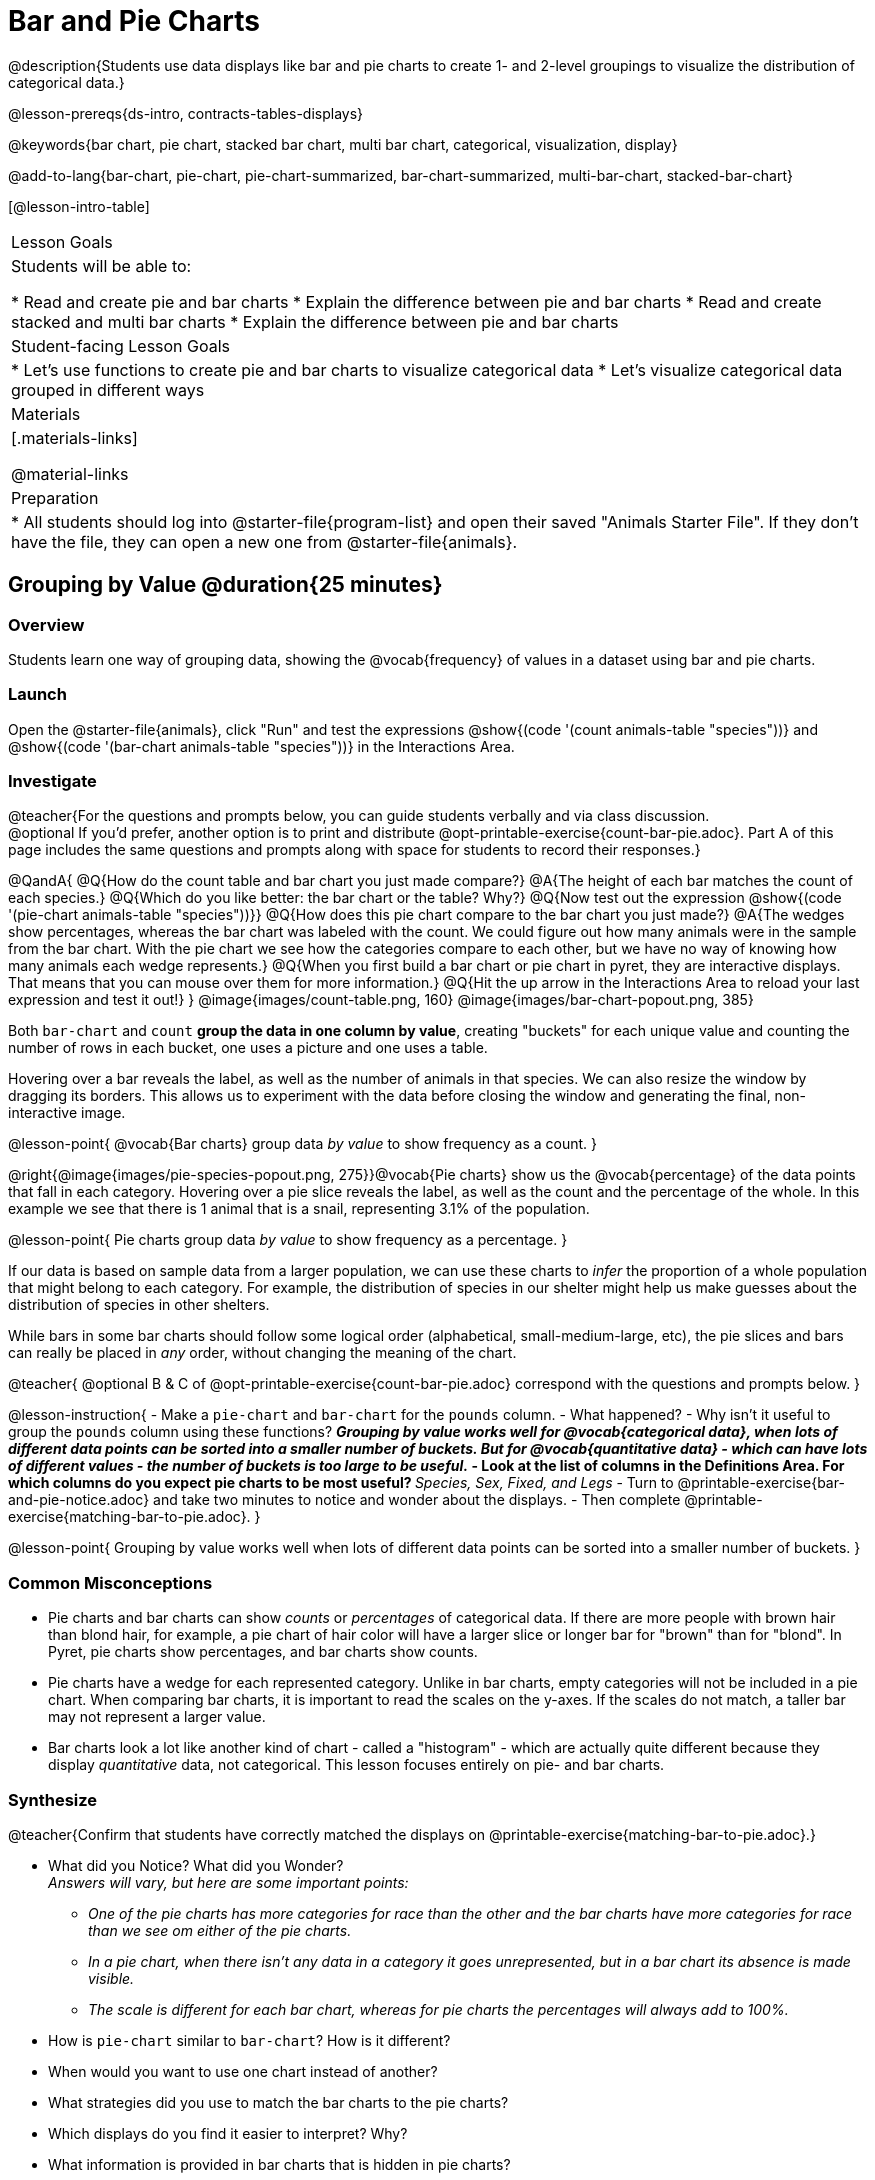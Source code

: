 = Bar and Pie Charts

@description{Students use data displays like bar and pie charts to create 1- and 2-level groupings to visualize the distribution of categorical data.}

@lesson-prereqs{ds-intro, contracts-tables-displays}

@keywords{bar chart, pie chart, stacked bar chart, multi bar chart, categorical, visualization, display}

@add-to-lang{bar-chart, pie-chart, pie-chart-summarized, bar-chart-summarized, multi-bar-chart, stacked-bar-chart}

[@lesson-intro-table]
|===

| Lesson Goals
| Students will be able to:

* Read and create pie and bar charts
* Explain the difference between pie and bar charts
* Read and create stacked and multi bar charts
* Explain the difference between pie and bar charts

| Student-facing Lesson Goals
|

* Let's use functions to create pie and bar charts to visualize categorical data
* Let's visualize categorical data grouped in different ways

| Materials
|[.materials-links]

@material-links

| Preparation
|
* All students should log into @starter-file{program-list} and open their saved "Animals Starter File". If they don't have the file, they can open a new one from @starter-file{animals}.
|===

== Grouping by Value @duration{25 minutes}

=== Overview
Students learn one way of grouping data, showing the @vocab{frequency} of values in a dataset using bar and pie charts.

=== Launch

Open the @starter-file{animals}, click "Run" and test the expressions @show{(code '(count animals-table "species"))} and @show{(code '(bar-chart animals-table "species"))} in the Interactions Area.

=== Investigate

@teacher{For the questions and prompts below, you can guide students verbally and via class discussion. +
@optional If you'd prefer, another option is to print and distribute @opt-printable-exercise{count-bar-pie.adoc}. Part A of this page includes the same questions and prompts along with space for students to record their responses.}


@QandA{
@Q{How do the count table and bar chart you just made compare?}
@A{The height of each bar matches the count of each species.}
@Q{Which do you like better: the bar chart or the table? Why?}
@Q{Now test out the expression @show{(code '(pie-chart animals-table "species"))}}
@Q{How does this pie chart compare to the bar chart you just made?}
@A{The wedges show percentages, whereas the bar chart was labeled with the count. We could figure out how many animals were in the sample from the bar chart. With the pie chart we see how the categories compare to each other, but we have no way of knowing how many animals each wedge represents.}
@Q{When you first build a bar chart or pie chart in pyret, they are interactive displays. That means that you can mouse over them for more information.}
@Q{Hit the up arrow in the Interactions Area to reload your last expression and test it out!}
}
@image{images/count-table.png, 160} @image{images/bar-chart-popout.png, 385}

Both `bar-chart` and `count` *group the data in one column by value*, creating "buckets" for each unique value and counting the number of rows in each bucket, one uses a picture and one uses a table.

Hovering over a bar reveals the label, as well as the number of animals in that species. We can also resize the window by dragging its borders. This allows us to experiment with the data before closing the window and generating the final, non-interactive image.

@lesson-point{
@vocab{Bar charts} group data _by value_ to show frequency as a count.
}

@right{@image{images/pie-species-popout.png, 275}}@vocab{Pie charts} show us the @vocab{percentage} of the data points that fall in each category. Hovering over a pie slice reveals the label, as well as the count and the percentage of the whole. In this example we see that there is 1 animal that is a snail, representing 3.1% of the population.

@lesson-point{
Pie charts group data _by value_ to show frequency as a percentage.
}

If our data is based on sample data from a larger population, we can use these charts to _infer_ the proportion of a whole population that might belong to each category. For example, the distribution of species in our shelter might help us make guesses about the distribution of species in other shelters.

While bars in some bar charts should follow some logical order (alphabetical, small-medium-large, etc), the pie slices and bars can really be placed in _any_ order, without changing the meaning of the chart.

////
- Now test the expressions @show{(code '(count animals-table "pounds"))} and @show{(code '(bar-chart animals-table "pounds"))}. Which do you prefer and why?
** __Answers will vary, but a bar chart with many equally-sized bars representing the number of animals having each specific weight is less useful than the last.__
////

@teacher{
@optional B & C of @opt-printable-exercise{count-bar-pie.adoc} correspond with the questions and prompts below.
}

@lesson-instruction{
- Make a `pie-chart` and `bar-chart` for the `pounds` column. 
- What happened?
- Why isn't it useful to group the `pounds` column using these functions?
** _Grouping by value works well for @vocab{categorical data}, when lots of different data points can be sorted into a smaller number of buckets. But for @vocab{quantitative data} - which can have lots of different values - the number of buckets is too large to be useful._
- Look at the list of columns in the Definitions Area. For which columns do you expect pie charts to be most useful?
** _Species, Sex, Fixed, and Legs_ 
- Turn to @printable-exercise{bar-and-pie-notice.adoc} and take two minutes to notice and wonder about the displays.
- Then complete @printable-exercise{matching-bar-to-pie.adoc}.
}

@lesson-point{
Grouping by value works well when lots of different data points can be sorted into a smaller number of buckets.
}

////
strategy{
@span{.title}{People aren't Hermaphrodite?}
When students make a display of the `sex` of the animals, they will see that some animals are male, some are female and some are hermaphrodites. We use the descriptor _sex_ rather than _gender_ because sex refers to biology, whereas gender refers to identity. Hermaphrodite is the biological term for animals that carry eggs & produce sperm (nearly 1/3 of the non-insect animal species on the planet!). Plants that produce pollen & ovules are also hermaphrodites. While the term was previously used by the medical community to describe intersex people or people who identify as transgender or gender non-binary, it is not biologically accurate. Humans are not able to produce both viable eggs and sperm, so "hermaphrodite" is no longer considered an acceptable term to apply to people.
}
////


=== Common Misconceptions

* Pie charts and bar charts can show _counts_ or _percentages_ of categorical data. If there are more people with brown hair than blond hair, for example, a pie chart of hair color will have a larger slice or longer bar for "brown" than for "blond". In Pyret, pie charts show percentages, and bar charts show counts.
* Pie charts have a wedge for each represented category. Unlike in bar charts, empty categories will not be included in a pie chart. When comparing bar charts, it is important to read the scales on the y-axes. If the scales do not match, a taller bar may not represent a larger value.
* Bar charts look a lot like another kind of chart - called a "histogram" - which are actually quite different because they display _quantitative_ data, not categorical. This lesson focuses entirely on pie- and bar charts.

=== Synthesize
@teacher{Confirm that students have correctly matched the displays on @printable-exercise{matching-bar-to-pie.adoc}.}

- What did you Notice? What did you Wonder? +
_Answers will vary, but here are some important points:_
** _One of the pie charts has more categories for race than the other and the bar charts have more categories for race than we see om either of the pie charts._ 
** _In a pie chart, when there isn't any data in a category it goes unrepresented, but in a bar chart its absence is made visible._
** _The scale is different for each bar chart, whereas for pie charts the percentages will always add to 100%._
- How is `pie-chart` similar to `bar-chart`? How is it different?
- When would you want to use one chart instead of another?
- What strategies did you use to match the bar charts to the pie charts?
- Which displays do you find it easier to interpret? Why?
- What information is provided in bar charts that is hidden in pie charts?
** _In a bar chart, every category is visible and those with no values are missing a bar. Categories containing 0% of the data aren't represented on a pie chart._
- Why might this sometimes be problematic?
** _Sample Answer: If a service isn't reaching a sector of the population, it's easier to ignore the issue if that population doesn't get represented in the display._

@strategy{
@span{.title}{Optional Extension}

Sometimes we want to visualize data that is _already summarized:_

[.pyret-table,cols="1,1",options="header"]
!===
! Hair Color		! Number of Students
! "Black"			! 5
! "Brown"			! 13
! "Blond"			! 4
! "Red"				! 2
! "Pink"			! 1
!===

In this situation, we want to use the values in the _first_ column for the labels of our pie slices or bars, and the values in the _second_ column for the size. We have contracts for those, too:
@show{(contract 'pie-chart-summarized '((table-name Table) (labels String) (values String)) "Image" )}
@show{(contract 'bar-chart-summarized '((table-name Table) (labels String) (values String)) "Image" )}

Open the @opt-starter-file{hair} to try them out!

}


== Groups and Subgroups @duration{20 minutes}

=== Overview
Students learn how to create __groups within groups__, showing the relative frequency of one variable across values of another variable using stacked and multi bar charts.

=== Launch

@teacher{ For the questions and prompts below, you can guide students verbally and via class discussion. +
@optional If you'd prefer, another option is to print and distribute @opt-printable-exercise{intro-stacked-multi.adoc} and direct students to complete Part A now.
}
@lesson-instruction{
- Take a moment to answer the following questions: How many cats are male? How many cats are female?
** __5 are male, 6 are female__
- Do you think there are about as many male dogs as female dogs?
- Do you think this distribution is similar for every species at the shelter?
}

Comparing groups is great, but sometimes we want to compare __sub-groups across groups__. In this example, we want to compare the distribution of sexes across each species.

@lesson-instruction{
* Let's step away from the Animals Dataset for a moment to learn about some new kinds of displays that would make answering questions like these easier to answer by revealing the subgroups in a column. Turn to @printable-exercise{stacked-and-multi-notice.adoc}.
* What do you Notice? What do you Wonder?
}

=== Investigate


@teacher{
@optional Part B of @opt-printable-exercise{intro-stacked-multi.adoc} corresponds with the questions and prompts below.
}

Pyret has two functions that let us specify both a group and a subgroup:

@show{(contract 'stacked-bar-chart '((table-name Table) (group String) (subgroup String)) "Image")}

@show{(contract 'multi-bar-chart '((table-name Table) (group String) (subgroup String)) "Image")}

@lesson-instruction{
- Try using both of these functions to show the distribution of sexes across species in our shelter.
- Which display do you think is easier to read?
}

[cols="^1a,^1a", options="header"]
|===
| Stacked Bar Chart
| Multi Bar Chart
| @image{images/stacked-species-sex.png, 300}
| @image{images/multi-species-sex.png, 300}
|===
Stacked Bar Charts (left) put the _totals_ side by side, so it's easy to answer whether there are more dogs than cats in the shelter. But it's a little more difficult to see whether there are more male dogs than female dogs, because the bars are _on top of one another._

Multi Bar Charts (right) put the _subgroups_ side by side, so it's easy to answer whether there are more male dogs than female dogs in the shelter. But it's a little more difficult to see whether there are more dogs than cats, because there aren't any bars showing the totals.

@lesson-point{
Stacked bar charts make it easy to compare _groups_. Multi bar charts make it easy to compare _subgroups_.
}

@lesson-instruction{
Complete @printable-exercise{matching-stacked-to-multi.adoc}
}

=== Synthesize
All of the charts we've looked at in this lesson work with @vocab{categorical data}, showing us the frequency of values in one or two groups.

- What kinds of questions need stacked or multi bar charts, rather than pie or bar charts?
- What kinds of questions are better answered by stacked bar charts?
- What kinds of questions are better answered by multi bar charts?


@strategy{
@span{.title}{Optional Project: Making Infographics}

Infographics are a powerful tool for communicating information, especially when made by people who actually understand how to connect visuals to data in meaningful ways. @opt-project{infographic.adoc, rubric-infographic.adoc} is an opportunity for students to become more flexible math thinkers while tapping into their creativity. This project can be made on the computer or with pencil and paper. 
}

== Additional Exercises

- @opt-printable-exercise{bar-chart-notice.adoc}
- @opt-printable-exercise{pie-chart-notice.adoc}
- If you are looking to offer your students more practice making and interpreting these chart types in Pyret, we have a second teaching dataset on @opt-starter-file{food} for you to work with!


